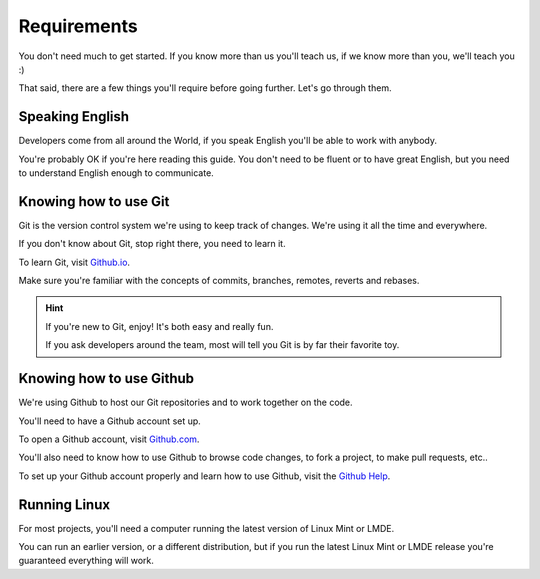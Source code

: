 
Requirements
============

You don't need much to get started. If you know more than us you'll teach us, if we know more than you, we'll teach you :)

That said, there are a few things you'll require before going further. Let's go through them.

Speaking English
----------------

Developers come from all around the World, if you speak English you'll be able to work with anybody.

You're probably OK if you're here reading this guide. You don't need to be fluent or to have great English, but you need to understand English enough to communicate.

Knowing how to use Git
----------------------

Git is the version control system we're using to keep track of changes. We're using it all the time and everywhere.

If you don't know about Git, stop right there, you need to learn it.

To learn Git, visit `Github.io <https://try.github.io/>`_.

Make sure you're familiar with the concepts of commits, branches, remotes, reverts and rebases.

.. hint::
    If you're new to Git, enjoy! It's both easy and really fun.

    If you ask developers around the team, most will tell you Git is by far their favorite toy.

Knowing how to use Github
-------------------------

We're using Github to host our Git repositories and to work together on the code.

You'll need to have a Github account set up.

To open a Github account, visit `Github.com <https://github.com>`_.

You'll also need to know how to use Github to browse code changes, to fork a project, to make pull requests, etc..

To set up your Github account properly and learn how to use Github, visit the `Github Help <https://help.github.com/>`_.

Running Linux
-------------

For most projects, you'll need a computer running the latest version of Linux Mint or LMDE.

You can run an earlier version, or a different distribution, but if you run the latest Linux Mint or LMDE release you're guaranteed everything will work.
